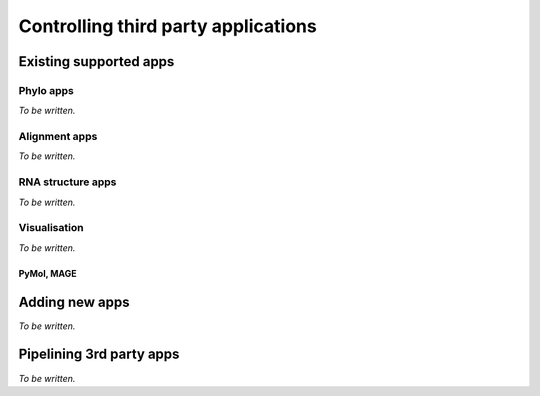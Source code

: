 ************************************
Controlling third party applications
************************************

Existing supported apps
=======================

Phylo apps
----------

*To be written.*

Alignment apps
--------------

*To be written.*

RNA structure apps
------------------

*To be written.*

Visualisation
-------------

*To be written.*

PyMol, MAGE
^^^^^^^^^^^

Adding new apps
===============

*To be written.*

Pipelining 3rd party apps
=========================

*To be written.*

.. integrating with cogent features

.. grab seqs from genbank, align, build tree, cogent evolutionary analysis

